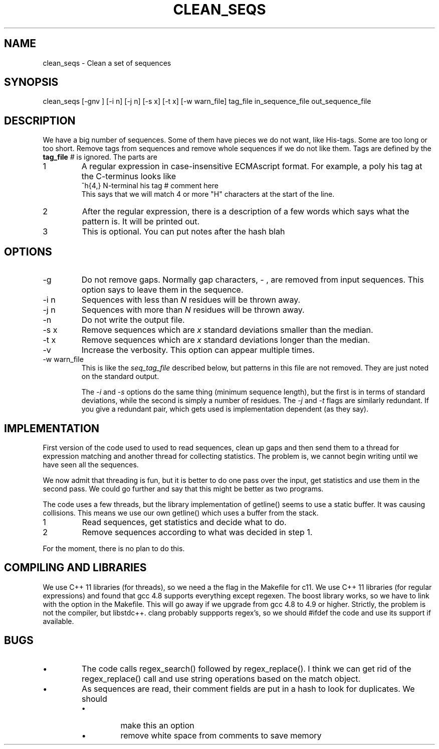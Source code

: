 .\" 4 Dec 2015
.TH CLEAN_SEQS 2015-12-4 "local"  "local"
.SH NAME
clean_seqs \- Clean a set of sequences
.SH SYNOPSIS
.nf
clean_seqs [-gnv ] [-i n] [-j n] [-s x] [-t x] [-w warn_file] tag_file in_sequence_file out_sequence_file
.fi
.SH DESCRIPTION
We have a big number of sequences. Some of them have pieces we do not want, like His-tags. Some are too long or too short. Remove tags from sequences and remove whole sequences if we do not like them. Tags are defined by the
.B tag_file
. The tag file consists of lines, each with two or three parts. Anthing after a comment character,
.I #
is ignored. The parts are
.IP 1
A regular expression in case-insensitive ECMAscript format. For example, a poly his tag at the C-terminus looks like
.nf
^h{4,}  N-terminal his tag # comment here
.fi
This says that we will match 4 or more "H" characters at the start of the line.
.IP 2
After the regular expression, there is a description of a few words which says what the pattern is. It will be printed out.
.IP 3
This is optional. You can put notes after the hash \"#\" character.
blah
.SH OPTIONS
.IP -g
Do not remove gaps. Normally gap characters,
.I \-
, are removed from input sequences. This option says to leave them in the sequence.
.IP "-i n"
Sequences with less than
.I N
residues will be thrown away.
.IP "-j n"
Sequences with more than
.I N
residues will be thrown away.
.IP -n
Do not write the output file.
.IP "-s x"
Remove sequences which are
.I x
standard deviations smaller than the median.
.IP "-t x"
Remove sequences which are
.I x
standard deviations longer than the median.
.IP -v
Increase the verbosity. This option can appear multiple times.
.IP "-w warn_file"
This is like the
.I seq_tag_file
described below, but patterns in this file are not removed. They are just noted on the standard output.

The
.I \-i
and
.I \-s
options do the same thing (minimum sequence length), but the first is in terms of standard deviations, while the second is simply a number of residues.
The
.I \-j
and
.I \-t
flags are similarly redundant. If you give a redundant pair, which gets used is implementation dependent (as they say).
.SH IMPLEMENTATION
First version of the code used to used to read sequences, clean up gaps and then send them to a thread for expression matching and another thread for collecting statistics. The problem is, we cannot begin writing until we have seen all the sequences.
.PP
We now admit that threading is fun, but it is better to do one pass over the input, get statistics and use them in the second pass. We could go further and say that this might be better as two programs.
.PP
The code uses a few threads, but the library implementation of getline() seems to use a static buffer. It was causing collisions. This means we use our own getline() which uses a buffer from the stack.
.IP 1
Read sequences, get statistics and decide what to do.
.IP 2
Remove sequences according to what was decided in step 1.
.PP
For the moment, there is no plan to do this.
.SH COMPILING AND LIBRARIES
We use C++ 11 libraries (for threads), so we need a the flag in the Makefile for c11. We use C++ 11 libraries (for regular expressions) and found that gcc 4.8 supports everything except regexen. The boost library works, so we have to link with the option in the Makefile. This will go away if we upgrade from gcc 4.8 to 4.9 or higher. Strictly, the problem is not the compiler, but libstdc++. clang probably suppports regex's, so we should #ifdef the code and use its support if available.

.SH BUGS
.IP \(bu
The code calls regex_search() followed by regex_replace(). I think we can get rid of the regex_replace() call and use string operations based on the match object.
.IP \(bu
As sequences are read, their comment fields are put in a hash to look for duplicates. We should
.RS
.IP \(bu
make this an option
.IP \(bu
remove white space from comments to save memory
.RE

